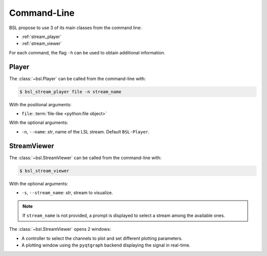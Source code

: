 .. _cli:

Command-Line
============

BSL propose to use 3 of its main classes from the command line:

- :ref:`stream_player`
- :ref:`stream_viewer`

For each command, the flag ``-h`` can be used to obtain additional information.

.. _stream_player:

Player
------

The :class:`~bsl.Player` can be called from the command-line with:

.. code-block:: console

    $ bsl_stream_player file -n stream_name

With the positional arguments:

- ``file``: :term:`file-like <python:file object>`

With the optional arguments:

- ``-n``, ``--name``: `str`, name of the LSL stream.
  Default ``BSL-Player``.

.. _stream_viewer:

StreamViewer
------------

The :class:`~bsl.StreamViewer` can be called from the command-line with:

.. code-block:: console

    $ bsl_stream_viewer

With the optional arguments:

- ``-s``, ``--stream_name``: `str`, stream to visualize.

.. note::

    If ``stream_name`` is not provided, a prompt is displayed to select a
    stream among the available ones.

The :class:`~bsl.StreamViewer` opens 2 windows:

- A controller to select the channels to plot and set different plotting
  parameters.
- A plotting window using the ``pyqtgraph`` backend displaying the signal in
  real-time.

.. image:: _static/stream_viewer/stream_viewer.gif
   :alt: StreamViewer
   :align: center

